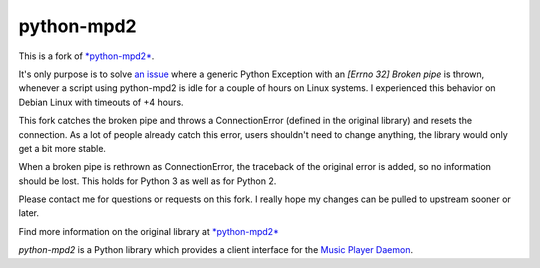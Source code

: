 python-mpd2
===========

.. image:: https://travis-ci.org/Mic92/python-mpd2.png?branch=master
    :target: http://travis-ci.org/Mic92/python-mpd2
    :alt: Build Status

This is a fork of `*python-mpd2* <https://github.com/Mic92/python-mpd2>`_.

It's only purpose is to solve `an issue <https://github.com/Mic92/python-mpd2/issues/64>`_
where a generic Python Exception with an `[Errno 32] Broken pipe` is thrown,
whenever a script using python-mpd2 is idle for a couple of hours on Linux
systems. I experienced this behavior on Debian Linux with timeouts of +4 hours.

This fork catches the broken pipe and throws a ConnectionError (defined in the
original library) and resets the connection. As a lot of people already catch
this error, users shouldn't need to change anything, the library would only get
a bit more stable.

When a broken pipe is rethrown as ConnectionError, the traceback of the original
error is added, so no information should be lost. This holds for Python 3 as
well as for Python 2.

Please contact me for questions or requests on this fork. I really hope my
changes can be pulled to upstream sooner or later.

Find more information on the original library at `*python-mpd2* <https://github.com/Mic92/python-mpd2>`_


*python-mpd2* is a Python library which provides a client interface for
the `Music Player Daemon <http://musicpd.org>`__.
